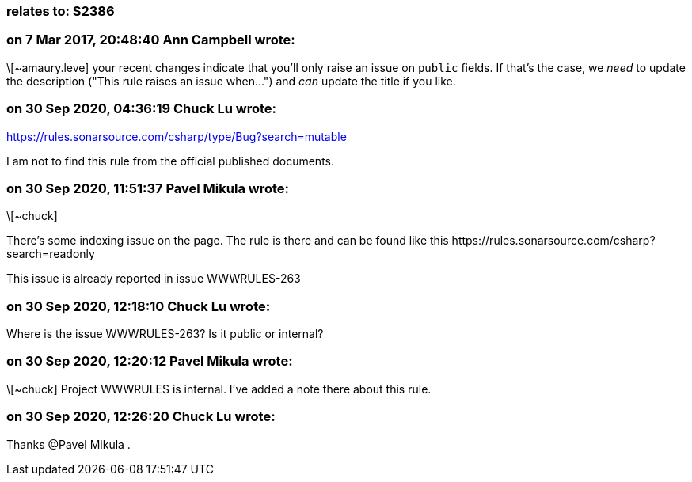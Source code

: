 === relates to: S2386

=== on 7 Mar 2017, 20:48:40 Ann Campbell wrote:
\[~amaury.leve] your recent changes indicate that you'll only raise an issue on ``++public++`` fields. If that's the case, we _need_ to update the description ("This rule raises an issue when...") and _can_ update the title if you like.

=== on 30 Sep 2020, 04:36:19 Chuck Lu wrote:
https://rules.sonarsource.com/csharp/type/Bug?search=mutable


I am not to find this rule from the official published documents.

=== on 30 Sep 2020, 11:51:37 Pavel Mikula wrote:
\[~chuck]

There's some indexing issue on the page. The rule is there and can be found like this \https://rules.sonarsource.com/csharp?search=readonly


This issue is already reported in issue WWWRULES-263

=== on 30 Sep 2020, 12:18:10 Chuck Lu wrote:
Where is the issue WWWRULES-263? Is it public or internal?

=== on 30 Sep 2020, 12:20:12 Pavel Mikula wrote:
\[~chuck] Project WWWRULES is internal. I've added a note there about this rule.

=== on 30 Sep 2020, 12:26:20 Chuck Lu wrote:
Thanks @Pavel Mikula .

